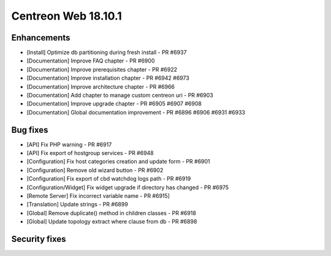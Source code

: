 ====================
Centreon Web 18.10.1
====================

Enhancements
------------

* [Install] Optimize db partitioning during fresh install - PR #6937
* [Documentation] Improve FAQ chapter - PR #6900
* [Documentation] Improve prerequisites chapter - PR #6922
* [Documentation] Improve installation chapter - PR #6942 #6973
* [Documentation] Improve architecture chapter - PR #6966
* [Documentation] Add chapter to manage custom centreon uri - PR #6903
* [Documentation] Improve upgrade chapter - PR #6905 #6907 #6908
* [Documentation] Global documentation improvement - PR #6896 #6906 #6931 #6933

Bug fixes
---------

* [API] Fix PHP warning - PR #6917
* [API] Fix export of hostgroup services - PR #6948
* [Configuration] Fix host categories creation and update form - PR #6901
* [Configuration] Remove old wizard button - PR #6902
* [Configuration] Fix export of cbd watchdog logs path - PR #6919
* [Configuration/Widget] Fix widget upgrade if directory has changed - PR #6975
* [Remote Server] Fix incorrect variable name - PR #6915] 
* [Translation] Update strings - PR #6899
* [Global] Remove duplicate() method in children classes - PR #6918
* [Global] Update topology extract where clause from db - PR #6898

Security fixes
--------------

